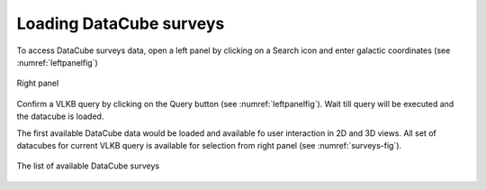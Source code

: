 Loading DataCube surveys
========================

To access DataCube surveys data, open a left panel by clicking on a Search icon and enter galactic coordinates (see :numref:`leftpanelfig`)

.. _leftpanelfig:
.. figure:: images/im2.png
   :align: center
   :alt: Right panel

   Right panel

Confirm a VLKB query by clicking on the Query button (see :numref:`leftpanelfig`). Wait till query will be executed and the datacube is loaded.

The first available DataCube data would be loaded and available fo user interaction in 2D and 3D views. All set of datacubes for current VLKB query is available for selection from right panel (see :numref:`surveys-fig`).

.. _surveys-fig:
.. figure:: images/im3.png
   :align: center
   :alt: The list of available DataCube surveys

   The list of available DataCube surveys

